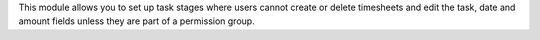 This module allows you to set up task stages where users cannot create or delete timesheets and edit the task, date and amount fields 
unless they are part of a permission group.
